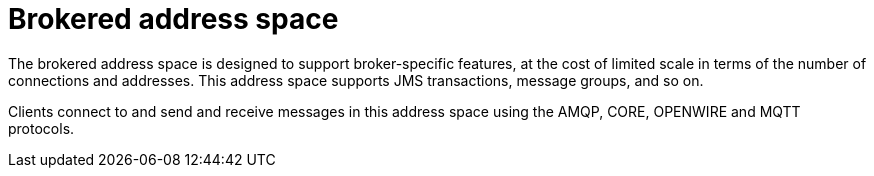 // Module included in the following assemblies:
//
// assembly-address-spaces.adoc

[id='con-brokered-address-space-{context}']
= Brokered address space

The brokered address space is designed to support broker-specific features, at the cost of limited
scale in terms of the number of connections and addresses. This address space supports JMS
transactions, message groups, and so on.

Clients connect to and send and receive messages in this address space using the AMQP, CORE, OPENWIRE and MQTT  protocols.
